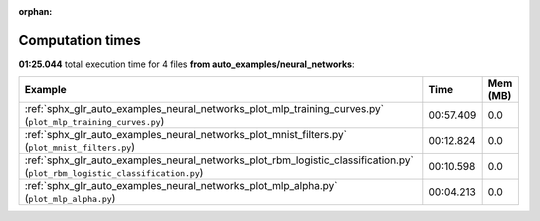 
:orphan:

.. _sphx_glr_auto_examples_neural_networks_sg_execution_times:


Computation times
=================
**01:25.044** total execution time for 4 files **from auto_examples/neural_networks**:

.. container::

  .. raw:: html

    <style scoped>
    <link href="https://cdnjs.cloudflare.com/ajax/libs/twitter-bootstrap/5.3.0/css/bootstrap.min.css" rel="stylesheet" />
    <link href="https://cdn.datatables.net/1.13.6/css/dataTables.bootstrap5.min.css" rel="stylesheet" />
    </style>
    <script src="https://code.jquery.com/jquery-3.7.0.js"></script>
    <script src="https://cdn.datatables.net/1.13.6/js/jquery.dataTables.min.js"></script>
    <script src="https://cdn.datatables.net/1.13.6/js/dataTables.bootstrap5.min.js"></script>
    <script type="text/javascript" class="init">
    $(document).ready( function () {
        $('table.sg-datatable').DataTable({order: [[1, 'desc']]});
    } );
    </script>

  .. list-table::
   :header-rows: 1
   :class: table table-striped sg-datatable

   * - Example
     - Time
     - Mem (MB)
   * - :ref:`sphx_glr_auto_examples_neural_networks_plot_mlp_training_curves.py` (``plot_mlp_training_curves.py``)
     - 00:57.409
     - 0.0
   * - :ref:`sphx_glr_auto_examples_neural_networks_plot_mnist_filters.py` (``plot_mnist_filters.py``)
     - 00:12.824
     - 0.0
   * - :ref:`sphx_glr_auto_examples_neural_networks_plot_rbm_logistic_classification.py` (``plot_rbm_logistic_classification.py``)
     - 00:10.598
     - 0.0
   * - :ref:`sphx_glr_auto_examples_neural_networks_plot_mlp_alpha.py` (``plot_mlp_alpha.py``)
     - 00:04.213
     - 0.0
